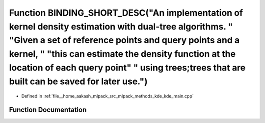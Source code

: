 .. _exhale_function_kde__main_8cpp_1adbddec4d929fb09b4b19dcad48cc0596:

Function BINDING_SHORT_DESC("An implementation of kernel density estimation with dual-tree algorithms. " "Given a set of reference points and query points and a kernel, " "this can estimate the density function at the location of each query point" " using trees;trees that are built can be saved for later use.")
========================================================================================================================================================================================================================================================================================================================

- Defined in :ref:`file__home_aakash_mlpack_src_mlpack_methods_kde_kde_main.cpp`


Function Documentation
----------------------


.. doxygenfunction:: BINDING_SHORT_DESC("An implementation of kernel density estimation with dual-tree algorithms. " "Given a set of reference points and query points and a kernel, " "this can estimate the density function at the location of each query point" " using trees;trees that are built can be saved for later use.")
